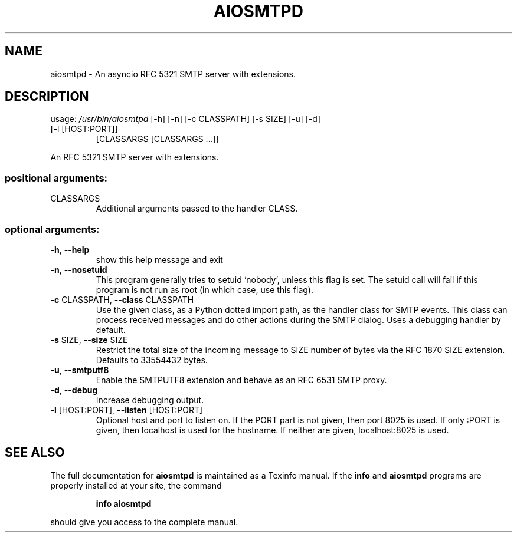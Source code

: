 .\" DO NOT MODIFY THIS FILE!  It was generated by help2man 1.47.4.
.TH AIOSMTPD "1" "June 2017" "aiosmtpd 1.0" "User Commands"
.SH NAME
aiosmtpd \- An asyncio RFC 5321 SMTP server with extensions.
.SH DESCRIPTION
usage: \fI\,/usr/bin/aiosmtpd\/\fP [\-h] [\-n] [\-c CLASSPATH] [\-s SIZE] [\-u] [\-d]
.TP
[\-l [HOST:PORT]]
[CLASSARGS [CLASSARGS ...]]
.PP
An RFC 5321 SMTP server with extensions.
.SS "positional arguments:"
.TP
CLASSARGS
Additional arguments passed to the handler CLASS.
.SS "optional arguments:"
.TP
\fB\-h\fR, \fB\-\-help\fR
show this help message and exit
.TP
\fB\-n\fR, \fB\-\-nosetuid\fR
This program generally tries to setuid `nobody',
unless this flag is set. The setuid call will fail if
this program is not run as root (in which case, use
this flag).
.TP
\fB\-c\fR CLASSPATH, \fB\-\-class\fR CLASSPATH
Use the given class, as a Python dotted import path,
as the handler class for SMTP events. This class can
process received messages and do other actions during
the SMTP dialog. Uses a debugging handler by default.
.TP
\fB\-s\fR SIZE, \fB\-\-size\fR SIZE
Restrict the total size of the incoming message to
SIZE number of bytes via the RFC 1870 SIZE extension.
Defaults to 33554432 bytes.
.TP
\fB\-u\fR, \fB\-\-smtputf8\fR
Enable the SMTPUTF8 extension and behave as an RFC
6531 SMTP proxy.
.TP
\fB\-d\fR, \fB\-\-debug\fR
Increase debugging output.
.TP
\fB\-l\fR [HOST:PORT], \fB\-\-listen\fR [HOST:PORT]
Optional host and port to listen on. If the PORT part
is not given, then port 8025 is used. If only :PORT is
given, then localhost is used for the hostname. If
neither are given, localhost:8025 is used.
.SH "SEE ALSO"
The full documentation for
.B aiosmtpd
is maintained as a Texinfo manual.  If the
.B info
and
.B aiosmtpd
programs are properly installed at your site, the command
.IP
.B info aiosmtpd
.PP
should give you access to the complete manual.

